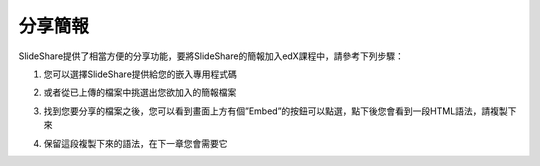 ########
分享簡報
########

SlideShare提供了相當方便的分享功能，要將SlideShare的簡報加入edX課程中，請參考下列步驟：

1. 您可以選擇SlideShare提供給您的嵌入專用程式碼

.. image:: images/share-01.png

2. 或者從已上傳的檔案中挑選出您欲加入的簡報檔案

.. image:: images/share-02.png
.. image:: images/share-03.png

3. 找到您要分享的檔案之後，您可以看到畫面上方有個”Embed”的按鈕可以點選，點下後您會看到一段HTML語法，請複製下來

.. image:: images/share-04.png
.. image:: images/share-05.png

4. 保留這段複製下來的語法，在下一章您會需要它

